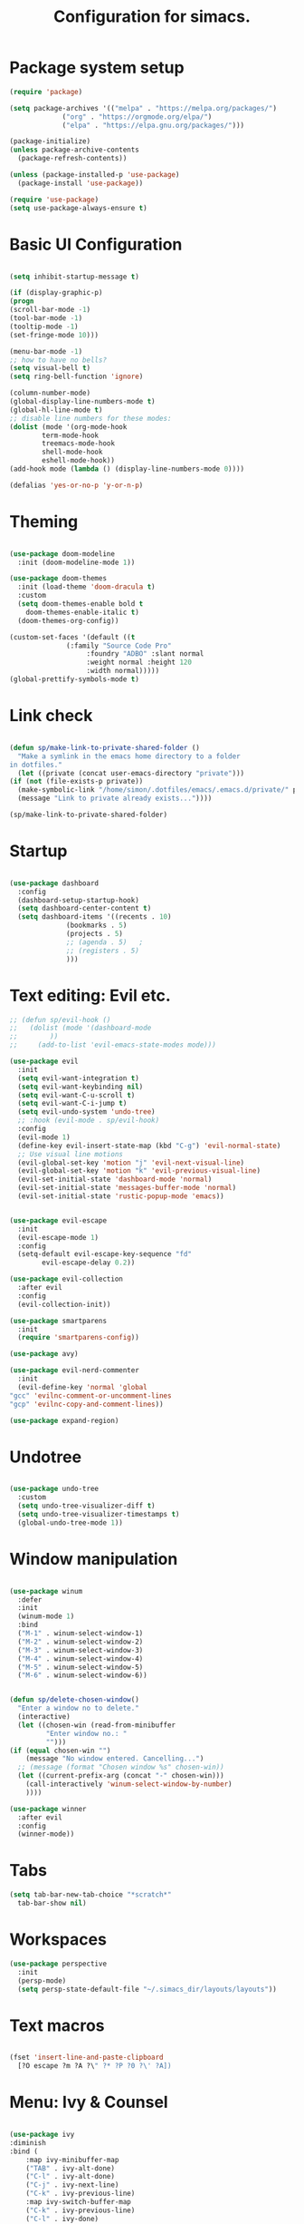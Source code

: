 #+TITLE: Configuration for simacs.
#+STARTUP: overview
#+PROPERTY: header-args:emacs-lisp :tangle ~/.simacs_dir/init.el :mkdirp yes

* Package system setup
  #+begin_src emacs-lisp
    (require 'package)

    (setq package-archives '(("melpa" . "https://melpa.org/packages/")
			     ("org" . "https://orgmode.org/elpa/")
			     ("elpa" . "https://elpa.gnu.org/packages/")))

    (package-initialize)
    (unless package-archive-contents
      (package-refresh-contents))

    (unless (package-installed-p 'use-package)
      (package-install 'use-package))

    (require 'use-package)
    (setq use-package-always-ensure t)

  #+end_src

* Basic UI Configuration
  #+begin_src emacs-lisp

    (setq inhibit-startup-message t)

    (if (display-graphic-p)
	(progn 
    (scroll-bar-mode -1)
    (tool-bar-mode -1)
    (tooltip-mode -1)
    (set-fringe-mode 10)))

    (menu-bar-mode -1)
    ;; how to have no bells?
    (setq visual-bell t)
    (setq ring-bell-function 'ignore)

    (column-number-mode)
    (global-display-line-numbers-mode t)
    (global-hl-line-mode t)
    ;; disable line numbers for these modes:
    (dolist (mode '(org-mode-hook
		    term-mode-hook
		    treemacs-mode-hook
		    shell-mode-hook
		    eshell-mode-hook))
    (add-hook mode (lambda () (display-line-numbers-mode 0))))

    (defalias 'yes-or-no-p 'y-or-n-p)

  #+end_src   

* Theming
  #+begin_src emacs-lisp

    (use-package doom-modeline
      :init (doom-modeline-mode 1))

    (use-package doom-themes
      :init (load-theme 'doom-dracula t)
      :custom
      (setq doom-themes-enable bold t
	    doom-themes-enable-italic t)
      (doom-themes-org-config))

    (custom-set-faces '(default ((t
				  (:family "Source Code Pro"
					   :foundry "ADBO" :slant normal
					   :weight normal :height 120
					   :width normal)))))
    (global-prettify-symbols-mode t)

  #+end_src
  
* Link check
  #+begin_src emacs-lisp

    (defun sp/make-link-to-private-shared-folder ()
      "Make a symlink in the emacs home directory to a folder
	in dotfiles."
      (let ((private (concat user-emacs-directory "private")))
	(if (not (file-exists-p private))
	  (make-symbolic-link "/home/simon/.dotfiles/emacs/.emacs.d/private/" private)
	  (message "Link to private already exists..."))))

    (sp/make-link-to-private-shared-folder)

  #+end_src
* Startup
  #+begin_src emacs-lisp

    (use-package dashboard
      :config
      (dashboard-setup-startup-hook)
      (setq dashboard-center-content t)
      (setq dashboard-items '((recents . 10)
			      (bookmarks . 5)
			      (projects . 5)
			      ;; (agenda . 5)	;
			      ;; (registers . 5)
			      )))

  #+end_src

* Text editing: Evil etc.
  #+begin_src emacs-lisp
    ;; (defun sp/evil-hook ()
    ;;   (dolist (mode '(dashboard-mode
    ;; 		  ))
    ;;     (add-to-list 'evil-emacs-state-modes mode)))

    (use-package evil
      :init
      (setq evil-want-integration t)
      (setq evil-want-keybinding nil)
      (setq evil-want-C-u-scroll t)
      (setq evil-want-C-i-jump t)
      (setq evil-undo-system 'undo-tree)
      ;; :hook (evil-mode . sp/evil-hook)
      :config
      (evil-mode 1)
      (define-key evil-insert-state-map (kbd "C-g") 'evil-normal-state)
      ;; Use visual line motions
      (evil-global-set-key 'motion "j" 'evil-next-visual-line)
      (evil-global-set-key 'motion "k" 'evil-previous-visual-line)
      (evil-set-initial-state 'dashboard-mode 'normal)
      (evil-set-initial-state 'messages-buffer-mode 'normal)
      (evil-set-initial-state 'rustic-popup-mode 'emacs))


    (use-package evil-escape
      :init
      (evil-escape-mode 1)
      :config
      (setq-default evil-escape-key-sequence "fd"
		    evil-escape-delay 0.2))

    (use-package evil-collection
      :after evil
      :config
      (evil-collection-init))

    (use-package smartparens
      :init
      (require 'smartparens-config))

    (use-package avy)

    (use-package evil-nerd-commenter
      :init
      (evil-define-key 'normal 'global
	"gcc" 'evilnc-comment-or-uncomment-lines
	"gcp" 'evilnc-copy-and-comment-lines))

    (use-package expand-region)

  #+end_src
  
* Undotree
  #+begin_src emacs-lisp

    (use-package undo-tree
      :custom
      (setq undo-tree-visualizer-diff t)
      (setq undo-tree-visualizer-timestamps t)
      (global-undo-tree-mode 1))

  #+end_src
* Window manipulation
  #+begin_src emacs-lisp

    (use-package winum
      :defer
      :init
      (winum-mode 1)
      :bind
      ("M-1" . winum-select-window-1)
      ("M-2" . winum-select-window-2)
      ("M-3" . winum-select-window-3)
      ("M-4" . winum-select-window-4)
      ("M-5" . winum-select-window-5)
      ("M-6" . winum-select-window-6))


    (defun sp/delete-chosen-window()
      "Enter a window no to delete."
      (interactive)
      (let ((chosen-win (read-from-minibuffer
			 "Enter window no.: "
			 "")))
	(if (equal chosen-win "")
	    (message "No window entered. Cancelling...")
	  ;; (message (format "Chosen window %s" chosen-win))
	  (let ((current-prefix-arg (concat "-" chosen-win)))
	    (call-interactively 'winum-select-window-by-number)
	    ))))

    (use-package winner
      :after evil
      :config
      (winner-mode))

  #+end_src

* Tabs
  #+begin_src emacs-lisp
    (setq tab-bar-new-tab-choice "*scratch*"
	  tab-bar-show nil)
  #+end_src

* Workspaces
  #+begin_src emacs-lisp
    (use-package perspective
      :init
      (persp-mode)
      (setq persp-state-default-file "~/.simacs_dir/layouts/layouts"))
  #+end_src
  
* Text macros
  #+begin_src emacs-lisp

    (fset 'insert-line-and-paste-clipboard
	  [?O escape ?m ?A ?\" ?* ?P ?0 ?\' ?A])

  #+end_src
* Menu: Ivy & Counsel
  #+begin_src emacs-lisp

    (use-package ivy
	:diminish
	:bind (
		:map ivy-minibuffer-map
		("TAB" . ivy-alt-done)
		("C-l" . ivy-alt-done)
		("C-j" . ivy-next-line)
		("C-k" . ivy-previous-line)
		:map ivy-switch-buffer-map
		("C-k" . ivy-previous-line)
		("C-l" . ivy-done)
		("C-d" . ivy-switch-buffer-kill)
		:map ivy-reverse-i-search-map
		("C-k" . ivy-previous-line)
		("C-d" . ivy-reverse-i-search-kill))
	:config
        (setq ivy-use-selectable-prompt t)
	(ivy-mode 1))

    (use-package ivy-rich
	:init
	(ivy-rich-mode 1))

    (use-package counsel
	:bind (("M-x" . counsel-M-x)))

  #+end_src

* Helpful Help Commands

#+begin_src emacs-lisp

  (use-package helpful
    :custom
    (counsel-describe-function-function #'helpful-callable)
    (counsel-describe-variable-function #'helpful-variable)
    :bind
    ([remap describe-function] . counsel-describe-function)
    ([remap describe-command] . helpful-command)
    ([remap describe-variable] . counsel-describe-variable)
    ([remap describe-key] . helpful-key))

#+end_src

* Completion
  #+begin_src emacs-lisp

    (use-package company
      :defer
      :bind (
	     :map company-active-map
	     ("C-j" . #'company-select-next)
	     ("C-k" . #'company-select-previous)) 
      :init
      (global-company-mode 1)
      :custom
      (company-transformers '(company-sort-prefer-same-case-prefix)))

    (use-package company-box
      :hook (company-mode . company-box-mode))

    (use-package yasnippet
      :init
      (setq-default yas-snippet-dirs '("~/.dotfiles/emacs/.emacs.d/private/snippets"))
      (yas-global-mode 1))

  #+end_src
  
* Hydras
  #+begin_src emacs-lisp

    (use-package hydra)

    (defhydra hydra-parens (:color pink
				   :hint nil)
      "
    ^Navigate sexp^         ^Change sexp^              
    ^^^^^^^^--------------------------------------------------
    _n_: next    _u_: up      _s_: slurp        _d_: kill      
    _p_: prev    _v_: down    _S_: bkwd slurp   _D_: bkwd kill
    _f_: fwd     _e_: end     _b_: barf         
    _c_: back    _E_: eval    _B_: bkwd barf    _q_: quit            
    "

      ("n" sp-next-sexp)
      ("p" sp-previous-sexp)
      ("f" sp-forward-sexp)
      ("c" sp-backward-sexp)
      ("e" sp-end-of-sexp)
      ("E" eval-last-sexp)
      ("u" sp-up-sexp)
      ("v" sp-down-sexp)
      ("d" sp-kill-sexp)
      ("D" sp-backward-kill-sexp)
      ("s" sp-forward-slurp-sexp)
      ("S" sp-backward-slurp-sexp)
      ("b" sp-forward-barf-sexp)
      ("B" sp-backward-barf-sexp)
      ("q" (message "Done") :exit t :color blue))

    (defhydra hydra-zoom nil
      "zoom"
      ("j" text-scale-increase "in")
      ("k" text-scale-decrease "out")
      ("q" (message "Done") :exit t :color blue))

    (defhydra hydra-toggles nil
      "toggles"
      ("f" auto-fill-mode "fill")
      ("t" toggle-truncate-line "truncate")
      ("w" whitespace-mode "whitespace")
      ("T" counsel-load-theme "theme")
      ("q" nil "cancel"))

    (defhydra sp/hydra-org-headings (:color pink
					    :hint nil)
      "
	  _h_: promote    _j_: move down    _k_: move up    _l_: demote    _q_: quit" 
      ("h" org-metaleft)
      ("j" org-metadown)
      ("k" org-metaup)
      ("l" org-metaright)
      ("q" (message "Done") :exit t :color blue))

    (defhydra hydra-smerge nil
      "smerge commands"
      ("a" smerge-keep-all "keep all")
      ("u" smerge-keep-upper "keep upper")
      ("l" smerge-keep-lower "keep lower")
      ("n" smerge-next "next conflict")
      ("p" smerge-prev "prev conflict")
      ("q" (message "Done") :exit t :color blue))
  #+end_src

* Keys: which-key and general
  #+begin_src emacs-lisp

    (use-package which-key
      :init (which-key-mode)
      :diminish which-key-mode
      :config
      (setq which-key-idle-delay 0.5))

    (use-package general
      :config
      (general-evil-setup t)

      (general-create-definer sp/leader-keys
	:keymaps '(normal insert visual emacs dashboard)
	:prefix "SPC"
	:global-prefix "C-SPC"))

    (defun sp/open-init ()
      "Open init.el for simacs."
      (interactive)
      (find-file "~/.simacs_dir/simacs.org"))

    (defun sp/open-journal ()
      "Open journal.org for simacs."
      (interactive)
      (find-file "~/Documents/org/journal.org"))

    (defun sp/open-tasks ()
      "Open tasks.org for simacs."
      (interactive)
      (find-file "~/Documents/org/tasks.org"))

    (defun sp/open-with-tasks-and-capture ()
      "Open tasks.org and org-capture for simacs.

    This is mainly intended to be used from the command line as a startup convenience."
      (interactive)
      (find-file "~/Documents/org/tasks.org")
      (org-capture))

    (sp/leader-keys
      "1" '(winum-select-window-1 :which-key "win 1")
      "2" '(winum-select-window-2 :which-key "win 2")
      "SPC" '(counsel-M-x :which-key "M-x")
      ":" '(eval-expression :which-key "M-:")
      "TAB" '(evil-buffer :which-key "last buffer")
      "u" '(universal-argument :which-key "c-u")
      "`" '(org-capture :which-key "org capture")
      "a" '(:ignore t :which-key "apps")
      "ad" '(dired-jump :which-key "dired-jump")
      "at" '(vterm :which-key "terminal")
      "au" '(undo-tree-visualize :which-key "undo-tree")
      "am"  '(:ignore t :which-key "media")
      "amp" '(emms-pause :which-key "play / pause")
      "amf" '(emms-play-file :which-key "play file")
      "ax" '(org-capture :which-key "org capture")
      "b" '(:ignore t :which-key "buffers")
      "bb" '(persp-counsel-switch-buffer :which-key "switch")
      "bd" '(kill-buffer-and-window :which-key "delete")
      "c" '(:ignore t :which-key "code")
      "cc" '(comment-line :which-key "comment")
      "f" '(:ignore t :which-key "files")
      "fed" '(sp/open-init :which-key "edit init.el")
      "ff" '(counsel-find-file :which-key "find file")
      "fr" '(counsel-recentf :which-key "find recent")
      "fs" '(save-buffer :which-key "save")
      "fw" '(write-file :which-key "save as")
      "ft" '(treemacs :which-key "treemacs")
      "g" '(:ignore t :which-key "git")
      "gs" '(magit-status :which-key "status")
      "gm" '(hydra-smerge/body :which-key "(s)merge")
      "q" '(:ignore t :which-key "quit")
      "qa" '(evil-quit-all :which-key "quit all")
      "qq" '(evil-quit :which-key "quit")
      "j" '(:ignore t :which-key "jump")
      "jo" '(sp/dired-jump-dir :which-key "open common")
      "jj" '(sp/open-journal :which-key "journal.org")
      "jt" '(sp/open-tasks :which-key "tasks.org")
      "k" '(:ignore t :which-key "lisp")
      "kk" '(hydra-parens/body :which-key "hydra")
      "ke" '(eval-last-sexp :which-key "evaluate")
      "kw" '(:ignore t :which-key "wrap")
      "kwr" '(sp-rewrap-sexp :which-key "rewrap")
      "kw{" '(sp-wrap-curly :which-key "curly")
      "kw(" '(sp-wrap-round :which-key "round")
      "kw[" '(sp-wrap-square :which-key "square")
      "kwu" '(sp-unwrap-sexp :which-key "unwrap next")
      "kwU" '(sp-backward-unwrap-sexp :which-key "unwrap prev")
      "l" '(:ignore t :which-key "layouts")
      "la" '(persp-add-buffer :which-key "add buffer")
      "lA" '(persp-set-buffer :which-key "add buf excl")
      "lb" '(persp-ivy-switch-buffer :which-key "switch buf")
      "lc" '(persp-kill :which-key "close layout")
      "lk" '(persp-remove-buffer :which-key "remove buffer")
      "ll" '(persp-switch-last :which-key "last layout")
      "lr" '(persp-rename :which-key "rename layout")
      "ls" '(persp-switch :which-key "switch layout")
      "ln" '(persp-next :which-key "next layout")
      "lp" '(persp-prev :which-key "prev layout")
      "l C-s" '(persp-state-save :which-key "save layout")
      "l C-l" '(persp-state-load :which-key "load layout")
      "o" '(:ignore t :which-key "org")
      "oa" '(org-agenda :which-key "agenda")
      "ob" '(:ignore t :which-key "babel")
      "obt" '(org-babel-tangle :which-key "tangle")
      "oi" '(:ignore t :which-key "insert")
      "oil" '(org-insert-link :which-key "link")
      "oit" '(:ignore t :which-key "timestamp")
      "oitt" '(org-time-stamp-inactive :which-key "inactive")
      "oita" '(org-time-stamp :which-key "active")
      "oj" '(counsel-org-goto :which-key "jump")
      "oh" '(sp/hydra-org-headings/body :which-key "headings")
      "oc" '(:ignore t :which-key "checkbox")
      "occ" '(sp/org-insert-checkbox :which-key "insert")
      "oct" '(org-toggle-checkbox :which-key "toggle")
      "och" '(org-toggle-checkbox-half :which-key "toggle half")
      "ot" '(org-todo :which-key "todo")
      "or" '(org-refile :which-key "refile")
      "on" '(org-toggle-narrow-to-subtree :which-key "toggle narrow")
      "oe" '(org-export-dispatch :which-key "export")
      "p" '(projectile-command-map :which-key "projects")
      "r" '(:ignore t :which-key "registers")
      "rl" '(evil-show-registers :which-key "list")
      "rp" '(insert-line-and-paste-clipboard :which-key "insert line paste")
      "s" '(:ignore t :which-key "search")
      "sp" '(swiper :which-key "swiper")
      "ss" '(avy-goto-char-2 :which-key "char2")
      "sl" '(avy-goto-line :which-key "line")
      "t" '(:ignore t :which-key "tabs")
      "tn" '(tab-bar-new-tab :which-key "new")
      "tc" '(tab-bar-close-tab :which-key "close")
      "tt" '(tab-bar-switch-to-tab :which-key "switch")
      "v" '(:ignore t :which-key "region")
      "vv" '(er/expand-region :which-key "expand")
      "v(" '(er/mark-outside-pairs :which-key "outside pairs")
      "v)" '(er/mark-inside-pairs :which-key "inside pairs")
      "v\"" '(er/mark-outside-quotes :which-key "outside quotes")
      "vq" '(er/mark-inside-quotes :which-key "inside quotes")
      "vd" '(er/mark-defun :which-key "function")
      "vc" '(er/mark-comment :which-key "comment")
      "ve" '(er/mark-email :which-key "email")
      "vu" '(er/mark-url :which-key "url")
      "w" '(:ignore t :which-key "windows")
      "wv" '(evil-window-vsplit :which-key "vsplit")
      "ws" '(evil-window-split :which-key "split")
      "wh" '(evil-window-left :which-key "go left")
      "wj" '(evil-window-down :which-key "go down")
      "wk" '(evil-window-up :which-key "go up")
      "wl" '(evil-window-right :which-key "go right")
      "wo" '(delete-other-windows :which-key "only")
      "wd" '(sp/delete-chosen-window :which-key "delete")
      "wu" '(winner-undo :which-key "winner undo")
      "wU" '(winner-redo :which-key "winner redo")
      "z" '(hydra-zoom/body :which-key "zoom")
      "T" '(hydra-toggles/body :which-key "toggles"))

    (define-key evil-normal-state-map (kbd "s") 'avy-goto-char-timer)

  #+end_src
  
* File management: Dired
  #+begin_src emacs-lisp

      (use-package dired
	:ensure nil
	:commands (dired dired-jump)
	:custom ((dired-listing-switches "-agho --group-directories-first"))
	:config
	(evil-collection-define-key 'normal 'dired-mode-map
	  "h" 'dired-single-up-directory
	  "l" 'dired-single-buffer
	  (kbd "SPC") nil))

      (use-package dired-single)

      (use-package all-the-icons-dired
	:hook (dired-mode . all-the-icons-dired-mode))

      (use-package dired-hide-dotfiles
	:hook (dired-mode . dired-hide-dotfiles-mode)
	:config
	(evil-collection-define-key 'normal 'dired-mode-map
	  "H" 'dired-hide-dotfiles-mode))

    (defvar sp-common-dirs
      `((?h . "/home/simon/")
	(?d . "/home/simon/Documents/")
	(?o . "/home/simon/Downloads/")
	(?r . "/home/simon/Documents/org/")
	(?f . "/home/simon/.dotfiles/")
	(?e . ,user-emacs-directory)
	(?c . "/home/simon/.config/")
	(?b . "/home/simon/.local/usr/bin/")
	(?j . "/home/simon/Projects")
	(?y . "/home/simon/Projects/python/"))
      "An alist of common-dirs to facilitate quick navigation.")

    (defun sp/dired-jump-dir(char)
      "Jump to a directory in my common directories list."
      (interactive "c[h]ome, [d]ocs, d[o]wnloads, [e]macs, o[r]g, dot[f]iles, [c]onfig, .[b]in, pro[j]ects, p[y]thon")
      (dired-jump nil (alist-get char sp-common-dirs)))

  #+end_src
  
* Internal files
  #+begin_src emacs-lisp

    (setq backup-directory-alist
	  `(("." . ,(concat user-emacs-directory "backup-files"))))

    ;; Dump custom-set variable to a disposable file.
    (setq custom-file (concat user-emacs-directory "custom-set-variables-data.el"))

  #+end_src

* Opening files in external programs
  #+begin_src emacs-lisp

    (use-package openwith
      :config
      (setq openwith-associations
	    (list
	      (list (openwith-make-extension-regexp
		    '("mpg" "mpeg" "mp3" "mp4"
                      "m4a"
		      "avi" "wmv" "wav" "mov" "flv"
		      "ogm" "ogg" "mkv"))
		    "mpv"
		    '(file))
	      (list (openwith-make-extension-regexp
		    '("xbm" "pbm" "pgm" "ppm" "pnm"
		      "png" "gif" "bmp" "tif" "jpeg" "jpg"))
		      "sxiv"
		      '(file))
	      (list (openwith-make-extension-regexp
		    '("pdf"))
		    "mupdf"
		    '(file)))))

  #+end_src
* Shell
  #+begin_src emacs-lisp

    (use-package vterm
      :commands vterm)

  #+end_src
  
* Magit
  #+begin_src emacs-lisp

    (use-package magit
      :commands (magit-status)
      :config
      (setq magit-display-buffer-function #'magit-display-buffer-same-window-except-diff-v1)
      (add-hook 'with-editor-mode-hook #'evil-insert-state))

    (setq vc-follow-symlinks t)

    (use-package git-gutter
      :hook ((text-mode . git-gutter-mode)
	     (prog-mode . git-gutter-mode)))

  #+end_src

* Syntax checking
  #+begin_src emacs-lisp

    (use-package flycheck)

    (use-package rainbow-delimiters
      :hook (prog-mode . rainbow-delimiters-mode))

  #+end_src
  
* Ediff
  #+begin_src emacs-lisp

    (use-package ediff
      :ensure nil
      :config
      (setq ediff-window-setup-function #'ediff-setup-windows-plain)
      (setq ediff-split-window-function #'split-window-horizontally))

  #+end_src

* Project management
  #+begin_src emacs-lisp

    (use-package projectile
      :diminish projectile-mode
      :config
      (projectile-mode +1)
      :custom ((projectile-completion-system 'ivy)))

    (use-package counsel-projectile
      :config (counsel-projectile-mode))

  #+end_src

* LSP
  #+begin_src emacs-lisp

    (use-package lsp-mode
      :commands (lsp lsp-deferred)
      :init 
      (setq lsp-keymap-prefix "C-c l")
      :config
      (lsp-enable-which-key-integration t))

    (use-package lsp-ui
      :hook (lsp-mode . lsp-ui-mode)
      :custom
      (lsp-ui-doc-position 'bottom))

    (use-package lsp-treemacs
      :after lsp)

    (use-package lsp-ivy)

  #+end_src

* Language-specific settings

** Python
   #+begin_src emacs-lisp
     (use-package pyvenv
       :defer)

     (use-package lsp-pyright
       :defer)

     (defun sp/setup-python-lsp ()
       (require 'pyvenv)
       (pyvenv-mode 1)
       (require 'lsp-pyright)
       ;; (fset 'lsp-format-buffer 'yapfify-buffer)
       ;; (fset 'lsp-format-region 'yapfify-region)
       (lsp-deferred) ;; or lsp
       (require 'yapfify)
       (push '(company-capf :with company-yasnippet) company-backends)
       (general-define-key
	:keymaps 'lsp-mode-map
	:prefix lsp-keymap-prefix
	"= =" '(yapfify-buffer :which-key "format buffer")
	"= r" '(yapfify-region-or-buffer :which-key "format region")))

     (use-package python-mode
       :mode "\\.py\\'"
       :hook
       (python-mode . sp/setup-python-lsp)
       :custom
       (python-shell-interpreter "python")
       (dap-python-executable "python")
       (dap-python-debugger 'debugpy)
       :config
       (require 'dap-python))

   #+end_src
   
** Rust
   #+begin_src emacs-lisp

     (defun sp/setup-rust-lsp ()
       (lsp-deferred)
       (electric-pair-mode 1))

     (use-package rustic
       :hook
       (rustic-mode . sp/setup-rust-lsp))

   #+end_src

** Web
   #+begin_src emacs-lisp

     (use-package web-mode
       :mode (("\\.html?\\'" . web-mode)
	      ("\\.css\\'"   . web-mode)
	      ("\\.jsx?\\'"  . web-mode)
	      ("\\.tsx?\\'"  . web-mode)
	      ("\\.json\\'"  . web-mode))
       :config
       (setq web-mode-markup-indent-offset 2) ; HTML
       (setq web-mode-css-indent-offset 2)    ; CSS
       (setq web-mode-code-indent-offset 2)   ; JS/JSX/TS/TSX
       (setq web-mode-content-types-alist '(("jsx" . "\\.js[x]?\\'"))))

   #+end_src

* DAP
  #+begin_src emacs-lisp

    (use-package dap-mode
      ;; Uncomment the config below if you want all UI panes to be hidden by default!
      ;; :custom
      ;; (lsp-enable-dap-auto-configure nil)
      ;; :config
      ;; (dap-ui-mode 1)

      :config
      ;; Set up Node debugging
      (require 'dap-node)
      (dap-node-setup) ;; Automatically installs Node debug adapter if needed

      ;; Bind `C-c l d` to `dap-hydra` for easy access
      (general-define-key
	:keymaps 'lsp-mode-map
	:prefix lsp-keymap-prefix
	"d" '(dap-hydra t :which-key "debugger")))

  #+end_src

* Org

** Headings
   #+begin_src emacs-lisp

     (evil-define-key '(normal insert visual) org-mode-map (kbd "C-j") 'org-next-visible-heading)
     (evil-define-key '(normal insert visual) org-mode-map (kbd "C-k") 'org-previous-visible-heading)

     (evil-define-key '(normal insert visual) org-mode-map (kbd "M-h") 'org-metaleft)
     (evil-define-key '(normal insert visual) org-mode-map (kbd "M-j") 'org-metadown)
     (evil-define-key '(normal insert visual) org-mode-map (kbd "M-k") 'org-metaup)
     (evil-define-key '(normal insert visual) org-mode-map (kbd "M-l") 'org-metaright)

   #+end_src

** Cosmetics
  #+begin_src emacs-lisp

    (use-package org-bullets
      :after org
      :hook (org-mode . org-bullets-mode)
      :custom
      (org-bullets-bullet-list '("◉" "○" "●" "○" "●" "○" "●")))

    (setq org-ellipsis " ▾")

  #+end_src

** Logging
   #+begin_src emacs-lisp

     (setq org-agenda-start-with-log-mode t)
     (setq org-log-done 'time)
     (setq org-log-into-drawer t)

   #+end_src

** Agenda files
   #+begin_src emacs-lisp

     (setq org-agenda-files
	   '("~/Documents/org/tasks.org"
	     "~/Documents/org/ideas.org"
	     "~/Documents/org/journal.org"
	     ))

   #+end_src

** Todos
   #+begin_src emacs-lisp

     (setq org-todo-keywords
	   '((sequence "TODO(t!)" "NEXT(n!)" "|" "DONE(d!)")
	     (sequence "WAITING(w@/!)" "SOMEDAY(s!)" "PROJ(p!)" "|" "DONE(d!)")
	     (sequence "BACKLOG(b)" "PLAN(p)" "READY(r)" "ACTIVE(a)" "REVIEW(v)" "WAIT(w@/!)" "HOLD(h)" "|" "COMPLETED(c)" "CANC(k@)")))

   #+end_src

** Tags 
   #+begin_src emacs-lisp

  (setq org-tag-alist
        '((:startgroup)
          ; Put mutually exclusive tags here
          (:endgroup)
          ("@errand" . ?e)
          ("@home" . ?h)
          ("@garage" . ?g)
          ("@work" . ?w)
          ("@family" . ?f)
          ("@note" . ?n)
          ("@fun" . ?F)
          ("@urgent" . ?u)
          ("@computing" . ?c)
          ("@idea" . ?i)))
   #+end_src

** Agenda views
   #+begin_src emacs-lisp

     (setq org-agenda-custom-commands
	   '(("d" "Dashboard"
	      ((agenda "" ((org-deadline-warning-days 7)))
	       (todo "NEXT"
		     ((org-agenda-overriding-header "Next Tasks")))
	       (tags-todo "agenda/ACTIVE" ((org-agenda-overriding-header "Active Projects")))))

	     ("n" "Next Tasks"
	      ((todo "NEXT"
		     ((org-agenda-overriding-header "Next Tasks")))))

	     ("W" "Work Tasks" tags-todo "+work-email")

	     ;; Low-effort next actions
	     ("e" tags-todo "+TODO=\"NEXT\"+Effort<15&+Effort>0"
	      ((org-agenda-overriding-header "Low Effort Tasks")
	       (org-agenda-max-todos 20)
	       (org-agenda-files org-agenda-files)))

	     ("w" "Workflow Status"
	      ((todo "WAIT"
		     ((org-agenda-overriding-header "Waiting on External")
		      (org-agenda-files org-agenda-files)))
	       (todo "REVIEW"
		     ((org-agenda-overriding-header "In Review")
		      (org-agenda-files org-agenda-files)))
	       (todo "PLAN"
		     ((org-agenda-overriding-header "In Planning")
		      (org-agenda-todo-list-sublevels nil)
		      (org-agenda-files org-agenda-files)))
	       (todo "BACKLOG"
		     ((org-agenda-overriding-header "Project Backlog")
		      (org-agenda-todo-list-sublevels nil)
		      (org-agenda-files org-agenda-files)))
	       (todo "READY"
		     ((org-agenda-overriding-header "Ready for Work")
		      (org-agenda-files org-agenda-files)))
	       (todo "ACTIVE"
		     ((org-agenda-overriding-header "Active Projects")
		      (org-agenda-files org-agenda-files)))
	       (todo "COMPLETED"
		     ((org-agenda-overriding-header "Completed Projects")
		      (org-agenda-files org-agenda-files)))
	       (todo "CANC"
		     ((org-agenda-overriding-header "Cancelled Projects")
		      (org-agenda-files org-agenda-files)))))))

   #+end_src

** Refiling
   #+begin_src emacs-lisp

     (setq org-refile-allow-creating-parent-nodes 'confirm)
     (setq org-refile-use-outline-path 'file)
     (setq org-outline-path-complete-in-steps nil)
     (setq org-refile-targets
	   '((org-agenda-files . (:maxlevel . 1))
	     ("journal.org" . (:maxlevel . 3))
	     ("archive.org" . (:maxlevel . 1))))
     ;; save org buffers after refiling!
     (advice-add 'org-refile :after 'org-save-all-org-buffers)

   #+end_src

** Capture templates

  Key can be found here: https://orgmode.org/manual/Template-expansion.html#Template-expansion
  Clocking and other properties here: https://orgmode.org/manual/Template-elements.html#Template-elements
   #+begin_src emacs-lisp

     (setq org-capture-templates
	   '(("t" "Tasks / Projects / Appointments")
	     ("tt" "Task" entry (file+olp "~/Documents/org/tasks.org" "To organise")
	      "* TODO  %^{Title}\n  :LOGBOOK:\n  - Created: %U\n   :END:\n  :SUBTASKS:\n  - [ ]  %?\n  :END:\n  %a\n  %i" :empty-lines 1)
	     ("ta" "Appointment" entry
	      (file+olp+datetree "~/Documents/org/journal.org")
	      "* %<%I:%M %p> - %a :meetings:\n\n%?\n\n"
	      :clock-in :clock-resume
	      :empty-lines 1)

	     ("j" "Journal Entries")
	     ("jj" "Journal" entry
	      (file+olp+datetree "~/Documents/org/journal.org")
	      "\n* %<%I:%M %p> - Journal :journal:\n**  %?\n\n"
	      ;; :clock-in :clock-resume
	      :empty-lines 1)

	     ("b" "Book log")
	     ("br" "Read" entry (file+headline "~/Documents/org/Books.org" "2021")
	      ;; "| %^{Title} | %^{Author} | %^{Pages} | %^{Started} |  |  | %^{Notes} |" :kill-buffer t)
	      "* %^{Title}\n:PROPERTIES:\n:Title: %\\1\n:Author: %^{Author}\n:Pages: ?\n:Started: %U\n:Finished: ?\n:Sessions: ?\n:Notes: %^{Notes} %?\n:END:"
	      :kill-buffer t)
	     ("m" "Metrics Capture")
	     ("mw" "Weight" table-line (file+headline "~/Documents/org/metrics.org" "Weight")
	      "| %U | %^{Weight} | %^{Notes} |" :kill-buffer t)
	     ("mg" "Guitar" table-line (file+headline "~/Documents/org/metrics.org" "Guitar")
	      "| %U | %^{Time spent (m)} | %^{Notes} |" :kill-buffer t)
	     ("mp" "Piano" table-line (file+headline "~/Documents/org/metrics.org" "Piano")
	      "| %U | %^{Time spent (m)} | %^{Notes} |" :kill-buffer t)
	     ("mr" "Reading" table-line (file+headline "~/Documents/org/metrics.org" "Reading")
	     "| %U | %^{Book} | %^{Time spent (m)} | %^{Notes} |" :kill-buffer t)))

   #+end_src

** Org babel
   #+begin_src emacs-lisp

     (use-package ob-rust)
     (org-babel-do-load-languages
      'org-babel-load-languages
      '((emacs-lisp . t)
	(python . t)
	(rust . t)))

     (require 'org-tempo)
     (add-to-list 'org-structure-template-alist '("sh" . "src shell"))
     (add-to-list 'org-structure-template-alist '("el" . "src emacs-lisp"))
     (add-to-list 'org-structure-template-alist '("py" . "src python"))
     (add-to-list 'org-structure-template-alist '("rs" . "src rust"))

   #+end_src
    
** My functions
   #+begin_src emacs-lisp

     (defun sp/org-insert-checkbox ()
       "Convenience function to insert checkbox in org mode."
       (interactive)
       (let ((current-prefix-arg '(4)))
	 (call-interactively 'org-toggle-checkbox)))

     (defun sp/org-toggle-checkbox-half ()
       "Convenience function to insert checkbox in org mode."
       (interactive)
       (let ((current-prefix-arg '(16)))
	 (call-interactively 'org-toggle-checkbox)))

   #+end_src
   
* Music
  #+begin_src emacs-lisp

    (use-package mpv)

    (use-package emms
      :commands emms
      :config
      (require 'emms-setup)
      (emms-standard)
      (emms-default-players)
      (emms-mode-line-disable)
      (setq emms-source-file-default-directory "~/Music/"))

  #+end_src

